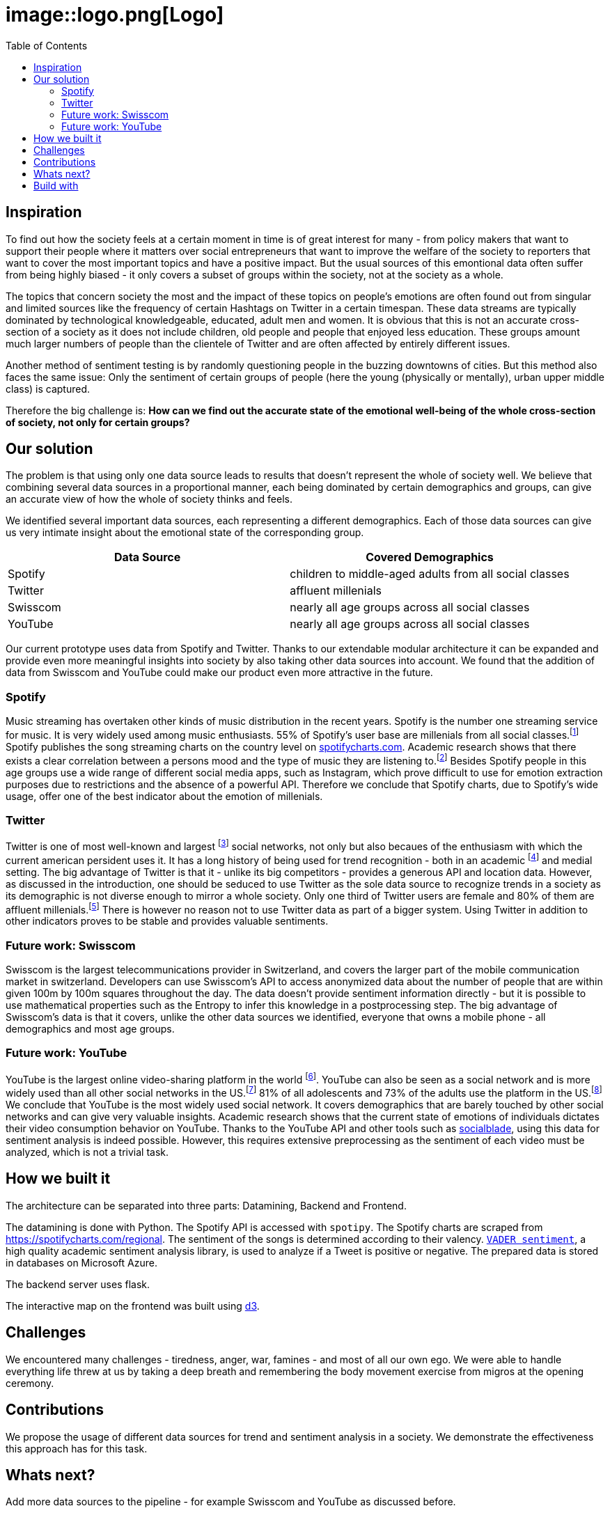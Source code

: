 = image::logo.png[Logo]
:toc:

== Inspiration
To find out how the society feels at a certain moment in time is of great interest for many - from policy makers that want to support their people where it matters over social entrepreneurs that want to improve the welfare of the society to reporters that want to cover the most important topics and have a positive impact.
But the usual sources of this emontional data often suffer from being highly biased - it only covers a subset of groups within the society, not at the society as a whole.

The topics that concern society the most and the impact of these topics on people's emotions are often found out from singular and limited sources like the frequency of certain Hashtags on Twitter in a certain timespan.
These data streams are typically dominated by technological knowledgeable, educated, adult men and women.
It is obvious that this is not an accurate cross-section of a society as it does not include children, old people and people that enjoyed less education.
These groups amount much larger numbers of people than the clientele of Twitter and are often affected by entirely different issues.

Another method of sentiment testing is by randomly questioning people in the buzzing downtowns of cities.
But this method also faces the same issue: Only the sentiment of certain groups of people (here the young (physically or mentally), urban upper middle class) is captured. 

Therefore the big challenge is: *How can we find out the accurate state of the emotional well-being of the whole cross-section of society, not only for certain groups?* 

== Our solution

The problem is that using only one data source leads to results that doesn't represent the whole of society well.
We believe that combining several data sources in a proportional manner, each being dominated by certain demographics and groups, can give an accurate view of how the whole of society thinks and feels.

We identified several important data sources, each representing a different demographics.
Each of those data sources can give us very intimate insight about the emotional state of the corresponding group.

|===
| Data Source | Covered Demographics

| Spotify | children to middle-aged adults from all social classes
| Twitter | affluent millenials
| Swisscom | nearly all age groups across all social classes
| YouTube | nearly all age groups across all social classes
|===

Our current prototype uses data from Spotify and Twitter.
Thanks to our extendable modular architecture it can be expanded and provide even more meaningful insights into society by also taking other data sources into account.
We found that the addition of data from Swisscom and YouTube could make our product even more attractive in the future.

=== Spotify

Music streaming has overtaken other kinds of music distribution in the recent years. 
Spotify is the number one streaming service for music.
It is very widely used among music enthusiasts.
55% of Spotify's user base are millenials from all social classes.footnote:[Source: https://kommandotech.com/statistics/spotify-user-statistics/]
Spotify publishes the song streaming charts on the country level on https://spotifycharts.com/regional[spotifycharts.com].
Academic research shows that there exists a clear correlation between a persons mood and the type of music they are listening to.footnote:[Covered extensively in this PhD thesis: http://web.media.mit.edu/~tristan/phd/]
Besides Spotify people in this age groups use a wide range of different social media apps, such as Instagram, which prove difficult to use for emotion extraction purposes due to restrictions and the absence of a powerful API.
Therefore we conclude that Spotify charts, due to Spotify's wide usage, offer one of the best indicator about the emotion of millenials.

=== Twitter

Twitter is one of most well-known and largest footnote:[https://makeawebsitehub.com/social-media-sites/] social networks, not only but also becaues of the enthusiasm with which the current american persident uses it.
It has a long history of being used for trend recognition - both in an academic footnote:[Example: https://www.kth.se/social/files/58878811f276540810b9ee1a/SB%C3%A4ckstr%C3%B6m_JFHaslum.pdf] and medial setting.
The big advantage of Twitter is that it - unlike its big competitors - provides a generous API and location data.
However, as discussed in the introduction, one should be seduced to use Twitter as the sole data source to recognize trends in a society as its demographic is not diverse enough to mirror a whole society.
Only one third of Twitter users are female and 80% of them are affluent millenials.footnote:[https://www.omnicoreagency.com/twitter-statistics/]
There is however no reason not to use Twitter data as part of a bigger system.
Using Twitter in addition to other indicators proves to be stable and provides valuable sentiments.

=== Future work: Swisscom

Swisscom is the largest telecommunications provider in Switzerland, and covers the larger part of the mobile communication market in switzerland.
Developers can use Swisscom's API to access anonymized data about the number of people that are within given 100m by 100m squares throughout the day.
The data doesn't provide sentiment information directly - but it is possible to use mathematical properties such as the Entropy to infer this knowledge in a postprocessing step.
The big advantage of Swisscom's data is that it covers, unlike the other data sources we identified, everyone that owns a mobile phone - all demographics and most age groups.

=== Future work: YouTube

YouTube is the largest online video-sharing platform in the world footnote:[https://en.wikipedia.org/wiki/YouTube].
YouTube can also be seen as a social network and is more widely used than all other social networks in the US.footnote:[https://blog.hootsuite.com/youtube-stats-marketers/]
81% of all adolescents and 73% of the adults use the platform in the US.footnote:[https://blog.hootsuite.com/youtube-stats-marketers/]
We conclude that YouTube is the most widely used social network.
It covers demographics that are barely touched by other social networks and can give very valuable insights.
Academic research shows that the current state of emotions of individuals dictates their video consumption behavior on YouTube.
Thanks to the YouTube API and other tools such as https://socialblade.com/youtube/[socialblade], using this data for sentiment analysis is indeed possible.
However, this requires extensive preprocessing as the sentiment of each video must be analyzed, which is not a trivial task.
 
== How we built it

The architecture can be separated into three parts: Datamining, Backend and Frontend.

The datamining is done with Python. 
The Spotify API is accessed with `spotipy`. 
The Spotify charts are scraped from https://spotifycharts.com/regional.
The sentiment of the songs is determined according to their valency.
https://github.com/cjhutto/vaderSentiment[`VADER sentiment`], a high quality academic sentiment analysis library, is used to analyze if a Tweet is positive or negative.
The prepared data is stored in databases on Microsoft Azure.

The backend server uses flask.

The interactive map on the frontend was built using https://d3js.org/[d3].

== Challenges

We encountered many challenges - tiredness, anger, war, famines - and most of all our own ego.
We were able to handle everything life threw at us by taking a deep breath and remembering the body movement exercise from migros at the opening ceremony.  

== Contributions

We propose the usage of different data sources for trend and sentiment analysis in a society.
We demonstrate the effectiveness this approach has for this task.

== Whats next?

Add more data sources to the pipeline - for example Swisscom and YouTube as discussed before.

== Build with

Time, sweath and computers
